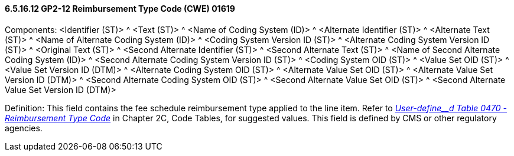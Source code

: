 ==== 6.5.16.12 GP2-12 Reimbursement Type Code (CWE) 01619

Components: <Identifier (ST)> ^ <Text (ST)> ^ <Name of Coding System (ID)> ^ <Alternate Identifier (ST)> ^ <Alternate Text (ST)> ^ <Name of Alternate Coding System (ID)> ^ <Coding System Version ID (ST)> ^ <Alternate Coding System Version ID (ST)> ^ <Original Text (ST)> ^ <Second Alternate Identifier (ST)> ^ <Second Alternate Text (ST)> ^ <Name of Second Alternate Coding System (ID)> ^ <Second Alternate Coding System Version ID (ST)> ^ <Coding System OID (ST)> ^ <Value Set OID (ST)> ^ <Value Set Version ID (DTM)> ^ <Alternate Coding System OID (ST)> ^ <Alternate Value Set OID (ST)> ^ <Alternate Value Set Version ID (DTM)> ^ <Second Alternate Coding System OID (ST)> ^ <Second Alternate Value Set OID (ST)> ^ <Second Alternate Value Set Version ID (DTM)>

Definition: This field contains the fee schedule reimbursement type applied to the line item. Refer to file:///E:\V2\V29_CH02C_Tables.docx#HL70470[_User-define__d Table 0470 - Reimbursement Type Code_] in Chapter 2C, Code Tables, for suggested values. This field is defined by CMS or other regulatory agencies.

